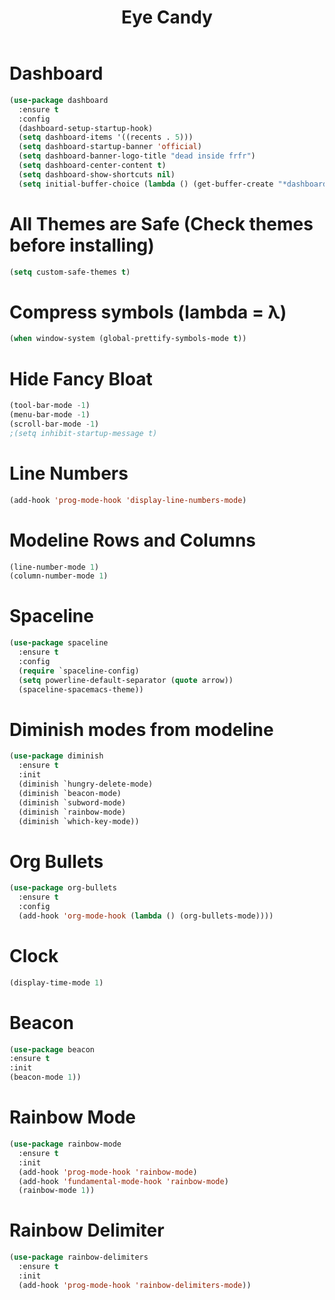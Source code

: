 #+Title: Eye Candy
* Dashboard
#+begin_src emacs-lisp
  (use-package dashboard
    :ensure t
    :config
    (dashboard-setup-startup-hook)
    (setq dashboard-items '((recents . 5)))
    (setq dashboard-startup-banner 'official)
    (setq dashboard-banner-logo-title "dead inside frfr")
    (setq dashboard-center-content t)
    (setq dashboard-show-shortcuts nil)
    (setq initial-buffer-choice (lambda () (get-buffer-create "*dashboard*"))))
#+end_src

* All Themes are Safe (Check themes before installing)
#+begin_src emacs-lisp
(setq custom-safe-themes t)
#+end_src

* Compress symbols (lambda = λ)
#+begin_src emacs-lisp
  (when window-system (global-prettify-symbols-mode t))
#+end_src

* Hide Fancy Bloat
#+begin_src emacs-lisp
(tool-bar-mode -1)
(menu-bar-mode -1)
(scroll-bar-mode -1)
;(setq inhibit-startup-message t)
#+end_src

* Line Numbers
#+begin_src emacs-lisp
  (add-hook 'prog-mode-hook 'display-line-numbers-mode)
#+end_src

* Modeline Rows and Columns
#+begin_src emacs-lisp
  (line-number-mode 1)
  (column-number-mode 1)
#+end_src

* Spaceline
#+begin_src emacs-lisp
  (use-package spaceline
    :ensure t
    :config
    (require `spaceline-config)
    (setq powerline-default-separator (quote arrow))
    (spaceline-spacemacs-theme))
#+end_src

* Diminish modes from modeline
#+begin_src emacs-lisp
  (use-package diminish
    :ensure t
    :init
    (diminish `hungry-delete-mode)
    (diminish `beacon-mode)
    (diminish `subword-mode)
    (diminish `rainbow-mode)
    (diminish `which-key-mode))
#+end_src

* Org Bullets
#+begin_src emacs-lisp
  (use-package org-bullets
    :ensure t
    :config
    (add-hook 'org-mode-hook (lambda () (org-bullets-mode))))
#+end_src

* Clock
#+begin_src emacs-lisp
  (display-time-mode 1)
#+end_src

* Beacon
#+begin_src emacs-lisp
  (use-package beacon
  :ensure t
  :init
  (beacon-mode 1))
#+end_src

* Rainbow Mode
#+begin_src emacs-lisp
  (use-package rainbow-mode
    :ensure t
    :init
    (add-hook 'prog-mode-hook 'rainbow-mode)
    (add-hook 'fundamental-mode-hook 'rainbow-mode)
    (rainbow-mode 1))
#+end_src

* Rainbow Delimiter
#+begin_src emacs-lisp
  (use-package rainbow-delimiters
    :ensure t
    :init
    (add-hook 'prog-mode-hook 'rainbow-delimiters-mode))
#+end_src

